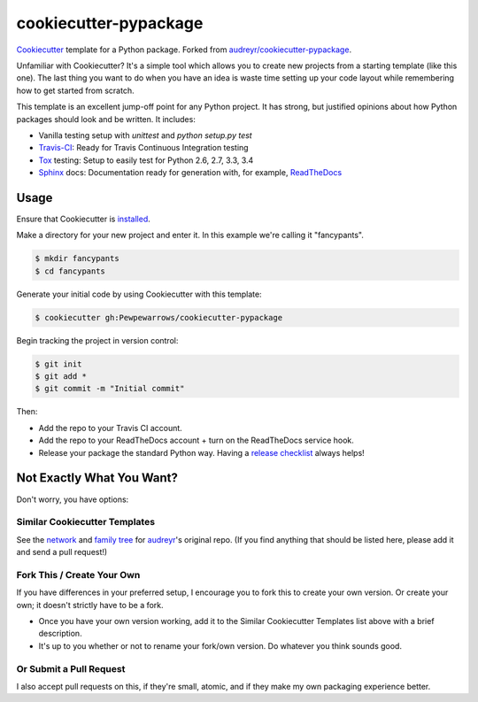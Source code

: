 ========================
 cookiecutter-pypackage
========================

Cookiecutter_ template for a Python package. Forked from
`audreyr/cookiecutter-pypackage`_.

Unfamiliar with Cookiecutter? It's a simple tool which allows you to create new
projects from a starting template (like this one). The last thing you want to
do when you have an idea is waste time setting up your code layout while
remembering how to get started from scratch.

This template is an excellent jump-off point for any Python project. It has
strong, but justified opinions about how Python packages should look and be
written. It includes:

* Vanilla testing setup with `unittest` and `python setup.py test`
* Travis-CI_: Ready for Travis Continuous Integration testing
* Tox_ testing: Setup to easily test for Python 2.6, 2.7, 3.3, 3.4
* Sphinx_ docs: Documentation ready for generation with, for example,
  ReadTheDocs_

Usage
-----

Ensure that Cookiecutter is `installed
<http://cookiecutter.readthedocs.org/en/latest/installation.html>`_.

Make a directory for your new project and enter it. In this example we're
calling it "fancypants".

.. code-block:: bash

    $ mkdir fancypants
    $ cd fancypants

Generate your initial code by using Cookiecutter with this template:

.. code-block:: bash

    $ cookiecutter gh:Pewpewarrows/cookiecutter-pypackage

Begin tracking the project in version control:

.. code-block:: bash

    $ git init
    $ git add *
    $ git commit -m "Initial commit"

Then:

* Add the repo to your Travis CI account.
* Add the repo to your ReadTheDocs account + turn on the ReadTheDocs service
  hook.
* Release your package the standard Python way. Having a `release checklist`_
  always helps!

Not Exactly What You Want?
--------------------------

Don't worry, you have options:

Similar Cookiecutter Templates
~~~~~~~~~~~~~~~~~~~~~~~~~~~~~~

See the `network`_ and `family tree`_ for `audreyr`_'s original repo. (If you
find anything that should be listed here, please add it and send a pull
request!)

Fork This / Create Your Own
~~~~~~~~~~~~~~~~~~~~~~~~~~~

If you have differences in your preferred setup, I encourage you to fork this
to create your own version. Or create your own; it doesn't strictly have to
be a fork.

* Once you have your own version working, add it to the Similar Cookiecutter
  Templates list above with a brief description.

* It's up to you whether or not to rename your fork/own version. Do whatever
  you think sounds good.

Or Submit a Pull Request
~~~~~~~~~~~~~~~~~~~~~~~~

I also accept pull requests on this, if they're small, atomic, and if they
make my own packaging experience better.


.. _Cookiecutter: https://github.com/audreyr/cookiecutter
.. _`audreyr/cookiecutter-pypackage`: https://github.com/audreyr/cookiecutter-pypackage
.. _Travis-CI: http://travis-ci.org/
.. _Tox: http://testrun.org/tox/
.. _Sphinx: http://sphinx-doc.org/
.. _ReadTheDocs: https://readthedocs.org/
.. _`release checklist`: https://gist.github.com/audreyr/5990987
.. _`network`: https://github.com/audreyr/cookiecutter-pypackage/network
.. _`family tree`: https://github.com/audreyr/cookiecutter-pypackage/network/members
.. _`audreyr`: https://github.com/audreyr
